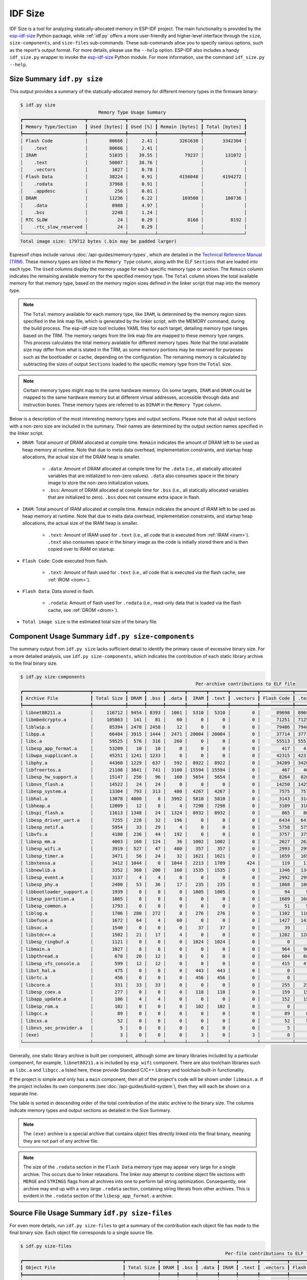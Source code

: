 ********
IDF Size
********

IDF Size is a tool for analyzing statically-allocated memory in ESP-IDF project. The main functionality is provided by the esp-idf-size_ Python package, while :ref:`idf.py` offers a more user-friendly and higher-level interface through the ``size``, ``size-components``, and ``size-files`` sub-commands. These sub-commands allow you to specify various options, such as the report's output format. For more details, please use the ``--help`` option. ESP-IDF also includes a handy ``idf_size.py`` wrapper to invoke the esp-idf-size_ Python module. For more information, use the command ``idf_size.py --help``.

Size Summary ``idf.py size``
^^^^^^^^^^^^^^^^^^^^^^^^^^^^

This output provides a summary of the statically-allocated memory for different memory types in the firmware binary:

.. code-block:: bash

    $ idf.py size
                                 Memory Type Usage Summary
    ┏━━━━━━━━━━━━━━━━━━━━━━━┳━━━━━━━━━━━━━━┳━━━━━━━━━━┳━━━━━━━━━━━━━━━━┳━━━━━━━━━━━━━━━┓
    ┃ Memory Type/Section   ┃ Used [bytes] ┃ Used [%] ┃ Remain [bytes] ┃ Total [bytes] ┃
    ┡━━━━━━━━━━━━━━━━━━━━━━━╇━━━━━━━━━━━━━━╇━━━━━━━━━━╇━━━━━━━━━━━━━━━━╇━━━━━━━━━━━━━━━┩
    │ Flash Code            │        80666 │     2.41 │        3261638 │       3342304 │
    │    .text              │        80666 │     2.41 │                │               │
    │ IRAM                  │        51835 │    39.55 │          79237 │        131072 │
    │    .text              │        50807 │    38.76 │                │               │
    │    .vectors           │         1027 │     0.78 │                │               │
    │ Flash Data            │        38224 │     0.91 │        4156048 │       4194272 │
    │    .rodata            │        37968 │     0.91 │                │               │
    │    .appdesc           │          256 │     0.01 │                │               │
    │ DRAM                  │        11236 │     6.22 │         169500 │        180736 │
    │    .data              │         8988 │     4.97 │                │               │
    │    .bss               │         2248 │     1.24 │                │               │
    │ RTC SLOW              │           24 │     0.29 │           8168 │          8192 │
    │    .rtc_slow_reserved │           24 │     0.29 │                │               │
    └───────────────────────┴──────────────┴──────────┴────────────────┴───────────────┘
    Total image size: 179712 bytes (.bin may be padded larger)

Espressif chips include various :doc:`/api-guides/memory-types`, which are detailed in the `Technical Reference Manual (TRM) <{IDF_TARGET_TRM_EN_URL}>`__. These memory types are listed in the ``Memory Type`` column, along with the ELF ``Sections`` that are loaded into each type. The ``Used`` columns display the memory usage for each specific memory type or section. The ``Remain`` column indicates the remaining available memory for the specified memory type. The ``Total`` column shows the total available memory for that memory type, based on the memory region sizes defined in the linker script that map into the memory type.

.. note::

    The ``Total`` memory available for each memory type, like ``IRAM``, is determined by the memory region sizes specified in the link map file, which is generated by the linker script, with the MEMORY command, during the build process. The esp-idf-size tool includes YAML files for each target, detailing memory type ranges based on the TRM. The memory ranges from the link map file are mapped to these memory type ranges. This process calculates the total memory available for different memory types. Note that the total available size may differ from what is stated in the TRM, as some memory portions may be reserved for purposes such as the bootloader or cache, depending on the configuration. The remaining memory is calculated by subtracting the sizes of output ``Sections`` loaded to the specific memory type from the ``Total`` size.

.. note::

    Certain memory types might map to the same hardware memory. On some targets, ``IRAM`` and ``DRAM`` could be mapped to the same hardware memory but at different virtual addresses, accessible through data and instruction buses. These memory types are referred to as ``DIRAM`` in the ``Memory Type`` column.

Below is a description of the most interesting memory types and output sections. Please note that all output sections with a non-zero size are included in the summary. Their names are determined by the output section names specified in the linker script.

- ``DRAM``: Total amount of DRAM allocated at compile time. ``Remain`` indicates the amount of DRAM left to be used as heap memory at runtime. Note that due to meta data overhead, implementation constraints, and startup heap allocations, the actual size of the DRAM heap is smaller.

    - ``.data``: Amount of DRAM allocated at compile time for the ``.data`` (i.e., all statically allocated variables that are initialized to non-zero values). ``.data`` also consumes space in the binary image to store the non-zero initialization values.

    - ``.bss``: Amount of DRAM allocated at compile time for ``.bss``  (i.e., all statically allocated variables that are initialized to zero). ``.bss`` does not consume extra space in flash.

- ``IRAM``: Total amount of IRAM allocated at compile time. ``Remain`` indicates the amount of IRAM left to be used as heap memory at runtime. Note that due to meta data overhead, implementation constraints, and startup heap allocations, the actual size of the IRAM heap is smaller.

    - ``.text``: Amount of IRAM used for ``.text`` (i.e., all code that is executed from :ref:`IRAM <iram>`). ``.text`` also consumes space in the binary image as the code is initially stored there and is then copied over to IRAM on startup.

- ``Flash Code``: Code executed from flash.

    - ``.text``: Amount of flash used for ``.text`` (i.e., all code that is executed via the flash cache, see :ref:`IROM <irom>`).
- ``Flash Data``: Data stored in flash.

    - ``.rodata``: Amount of flash used for ``.rodata`` (i.e., read-only data that is loaded via the flash cache, see :ref:`DROM <drom>`).

- ``Total image size`` is the estimated total size of the binary file.

Component Usage Summary ``idf.py size-components``
^^^^^^^^^^^^^^^^^^^^^^^^^^^^^^^^^^^^^^^^^^^^^^^^^^

The summary output from ``idf.py size`` lacks sufficient detail to identify the primary cause of excessive binary size. For a more detailed analysis, use ``idf.py size-components``, which indicates the contribution of each static library archive to the final binary size.

.. code-block:: bash

    $ idf.py size-components
                                                                     Per-archive contributions to ELF file
    ┏━━━━━━━━━━━━━━━━━━━━━━━━━┳━━━━━━━━━━━━┳━━━━━━┳━━━━━━┳━━━━━━━┳━━━━━━━┳━━━━━━━┳━━━━━━━━━━┳━━━━━━━━━━━━┳━━━━━━━┳━━━━━━━━━━━━┳━━━━━━━━━┳━━━━━━━━━━┳━━━━━━━━━━┳━━━━━━━━━━━━━━━━━━━━┓
    ┃ Archive File            ┃ Total Size ┃ DRAM ┃ .bss ┃ .data ┃  IRAM ┃ .text ┃ .vectors ┃ Flash Code ┃ .text ┃ Flash Data ┃ .rodata ┃ .appdesc ┃ RTC SLOW ┃ .rtc_slow_reserved ┃
    ┡━━━━━━━━━━━━━━━━━━━━━━━━━╇━━━━━━━━━━━━╇━━━━━━╇━━━━━━╇━━━━━━━╇━━━━━━━╇━━━━━━━╇━━━━━━━━━━╇━━━━━━━━━━━━╇━━━━━━━╇━━━━━━━━━━━━╇━━━━━━━━━╇━━━━━━━━━━╇━━━━━━━━━━╇━━━━━━━━━━━━━━━━━━━━┩
    │ libnet80211.a           │     116712 │ 9454 │ 8393 │  1061 │  5310 │  5310 │        0 │      89698 │ 89698 │      12250 │   12250 │        0 │        0 │                  0 │
    │ libmbedcrypto.a         │     105863 │  141 │   81 │    60 │     0 │     0 │        0 │      71251 │ 71251 │      34471 │   34471 │        0 │        0 │                  0 │
    │ liblwip.a               │      85394 │ 2470 │ 2458 │    12 │     0 │     0 │        0 │      79486 │ 79486 │       3438 │    3438 │        0 │        0 │                  0 │
    │ libpp.a                 │      66484 │ 3915 │ 1444 │  2471 │ 20004 │ 20004 │        0 │      37714 │ 37714 │       4851 │    4851 │        0 │        0 │                  0 │
    │ libc.a                  │      59525 │  576 │  316 │   260 │     0 │     0 │        0 │      55513 │ 55513 │       3436 │    3436 │        0 │        0 │                  0 │
    │ libesp_app_format.a     │      53209 │   10 │   10 │     0 │     0 │     0 │        0 │        417 │   417 │      52782 │   52526 │      256 │        0 │                  0 │
    │ libwpa_supplicant.a     │      45251 │ 1241 │ 1233 │     8 │     0 │     0 │        0 │      42315 │ 42315 │       1695 │    1695 │        0 │        0 │                  0 │
    │ libphy.a                │      44360 │ 1229 │  637 │   592 │  8922 │  8922 │        0 │      34209 │ 34209 │          0 │       0 │        0 │        0 │                  0 │
    │ libfreertos.a           │      21108 │ 3841 │  741 │  3100 │ 15594 │ 15594 │        0 │        467 │   467 │       1206 │    1206 │        0 │        0 │                  0 │
    │ libesp_hw_support.a     │      15147 │  256 │   96 │   160 │  5654 │  5654 │        0 │       8264 │  8264 │        949 │     949 │        0 │       24 │                 24 │
    │ libnvs_flash.a          │      14522 │   24 │   24 │     0 │     0 │     0 │        0 │      14250 │ 14250 │        248 │     248 │        0 │        0 │                  0 │
    │ libesp_system.a         │      13304 │  793 │  313 │   480 │  4267 │  4267 │        0 │       7575 │  7575 │        669 │     669 │        0 │        0 │                  0 │
    │ libhal.a                │      13078 │ 4000 │    8 │  3992 │  5810 │  5810 │        0 │       3143 │  3143 │        125 │     125 │        0 │        0 │                  0 │
    │ libheap.a               │      12009 │   12 │    8 │     4 │  7298 │  7298 │        0 │       3109 │  3109 │       1590 │    1590 │        0 │        0 │                  0 │
    │ libspi_flash.a          │      11613 │ 1348 │   24 │  1324 │  8932 │  8932 │        0 │        865 │   865 │        468 │     468 │        0 │        0 │                  0 │
    │ libesp_driver_uart.a    │       7255 │  228 │   32 │   196 │     0 │     0 │        0 │       6434 │  6434 │        593 │     593 │        0 │        0 │                  0 │
    │ libesp_netif.a          │       5954 │   33 │   29 │     4 │     0 │     0 │        0 │       5758 │  5758 │        163 │     163 │        0 │        0 │                  0 │
    │ libvfs.a                │       4180 │  236 │   44 │   192 │     0 │     0 │        0 │       3757 │  3757 │        187 │     187 │        0 │        0 │                  0 │
    │ libesp_mm.a             │       4003 │  160 │  124 │    36 │  1002 │  1002 │        0 │       2627 │  2627 │        214 │     214 │        0 │        0 │                  0 │
    │ libesp_wifi.a           │       3919 │  527 │   47 │   480 │   357 │   357 │        0 │       2993 │  2993 │         42 │      42 │        0 │        0 │                  0 │
    │ libesp_timer.a          │       3471 │   56 │   24 │    32 │  1621 │  1621 │        0 │       1659 │  1659 │        135 │     135 │        0 │        0 │                  0 │
    │ libxtensa.a             │       3412 │ 1044 │    0 │  1044 │  2213 │  1789 │      424 │        119 │   119 │         36 │      36 │        0 │        0 │                  0 │
    │ libnewlib.a             │       3352 │  360 │  200 │   160 │  1535 │  1535 │        0 │       1346 │  1346 │        111 │     111 │        0 │        0 │                  0 │
    │ libesp_event.a          │       3137 │    4 │    4 │     0 │     0 │     0 │        0 │       2992 │  2992 │        141 │     141 │        0 │        0 │                  0 │
    │ libesp_phy.a            │       2400 │   53 │   36 │    17 │   235 │   235 │        0 │       1868 │  1868 │        244 │     244 │        0 │        0 │                  0 │
    │ libbootloader_support.a │       1939 │    0 │    0 │     0 │  1805 │  1805 │        0 │         94 │    94 │         40 │      40 │        0 │        0 │                  0 │
    │ libesp_partition.a      │       1865 │    8 │    8 │     0 │     0 │     0 │        0 │       1689 │  1689 │        168 │     168 │        0 │        0 │                  0 │
    │ libesp_common.a         │       1793 │    0 │    0 │     0 │     0 │     0 │        0 │         51 │    51 │       1742 │    1742 │        0 │        0 │                  0 │
    │ liblog.a                │       1706 │  280 │  272 │     8 │   276 │   276 │        0 │       1102 │  1102 │         48 │      48 │        0 │        0 │                  0 │
    │ libefuse.a              │       1672 │   64 │    4 │    60 │     0 │     0 │        0 │       1427 │  1427 │        181 │     181 │        0 │        0 │                  0 │
    │ libsoc.a                │       1540 │    0 │    0 │     0 │    37 │    37 │        0 │         39 │    39 │       1464 │    1464 │        0 │        0 │                  0 │
    │ libstdc++.a             │       1502 │   21 │   17 │     4 │     0 │     0 │        0 │       1282 │  1282 │        199 │     199 │        0 │        0 │                  0 │
    │ libesp_ringbuf.a        │       1121 │    0 │    0 │     0 │  1024 │  1024 │        0 │          0 │     0 │         97 │      97 │        0 │        0 │                  0 │
    │ libmain.a               │       1027 │    8 │    8 │     0 │     0 │     0 │        0 │        964 │   964 │         55 │      55 │        0 │        0 │                  0 │
    │ libpthread.a            │        678 │   20 │   12 │     8 │     0 │     0 │        0 │        604 │   604 │         54 │      54 │        0 │        0 │                  0 │
    │ libesp_vfs_console.a    │        599 │   12 │   12 │     0 │     0 │     0 │        0 │        415 │   415 │        172 │     172 │        0 │        0 │                  0 │
    │ libxt_hal.a             │        475 │    0 │    0 │     0 │   443 │   443 │        0 │          0 │     0 │         32 │      32 │        0 │        0 │                  0 │
    │ librtc.a                │        456 │    0 │    0 │     0 │   456 │   456 │        0 │          0 │     0 │          0 │       0 │        0 │        0 │                  0 │
    │ libcore.a               │        331 │   33 │   33 │     0 │     0 │     0 │        0 │        255 │   255 │         43 │      43 │        0 │        0 │                  0 │
    │ libesp_coex.a           │        277 │    0 │    0 │     0 │   118 │   118 │        0 │        159 │   159 │          0 │       0 │        0 │        0 │                  0 │
    │ libapp_update.a         │        186 │    4 │    4 │     0 │     0 │     0 │        0 │        152 │   152 │         30 │      30 │        0 │        0 │                  0 │
    │ libesp_rom.a            │        102 │    0 │    0 │     0 │   102 │   102 │        0 │          0 │     0 │          0 │       0 │        0 │        0 │                  0 │
    │ libgcc.a                │         89 │    0 │    0 │     0 │     0 │     0 │        0 │         89 │    89 │          0 │       0 │        0 │        0 │                  0 │
    │ libcxx.a                │         52 │    0 │    0 │     0 │     0 │     0 │        0 │         52 │    52 │          0 │       0 │        0 │        0 │                  0 │
    │ libnvs_sec_provider.a   │          5 │    0 │    0 │     0 │     0 │     0 │        0 │          5 │     5 │          0 │       0 │        0 │        0 │                  0 │
    │ (exe)                   │          3 │    0 │    0 │     0 │     3 │     0 │        3 │          0 │     0 │          0 │       0 │        0 │        0 │                  0 │
    └─────────────────────────┴────────────┴──────┴──────┴───────┴───────┴───────┴──────────┴────────────┴───────┴────────────┴─────────┴──────────┴──────────┴────────────────────┘


Generally, one static library archive is built per component, although some are binary libraries included by a particular component, for example, ``libnet80211.a`` is included by ``esp_wifi`` component. There are also toolchain libraries such as ``libc.a`` and ``libgcc.a`` listed here, these provide Standard C/C++ Library and toolchain built-in functionality.

If the project is simple and only has a ``main`` component, then all of the project's code will be shown under ``libmain.a``. If the project includes its own components (see :doc:`/api-guides/build-system`), then they will each be shown on a separate line.

The table is sorted in descending order of the total contribution of the static archive to the binary size. The columns indicate memory types and output sections as detailed in the Size Summary.

.. note::

    The ``(exe)`` archive is a special archive that contains object files directly linked into the final binary, meaning they are not part of any archive file.

.. note::

    The size of the ``.rodata`` section in the ``Flash Data`` memory type may appear very large for a single archive. This occurs due to linker relaxations. The linker may attempt to combine object file sections with ``MERGE`` and ``STRINGS`` flags from all archives into one to perform tail string optimization. Consequently, one archive may end up with a very large ``.rodata`` section, containing string literals from other archives. This is evident in the ``.rodata`` section of the ``libesp_app_format.a`` archive.


Source File Usage Summary ``idf.py size-files``
^^^^^^^^^^^^^^^^^^^^^^^^^^^^^^^^^^^^^^^^^^^^^^^

For even more details, run ``idf.py size-files`` to get a summary of the contribution each object file has made to the final binary size. Each object file corresponds to a single source file.

.. code-block:: bash

    $ idf.py size-files
                                                                                Per-file contributions to ELF file
    ┏━━━━━━━━━━━━━━━━━━━━━━━━━━━━━━━━━━━━━┳━━━━━━━━━━━━┳━━━━━━┳━━━━━━┳━━━━━━━┳━━━━━━┳━━━━━━━┳━━━━━━━━━━┳━━━━━━━━━━━━┳━━━━━━━┳━━━━━━━━━━━━┳━━━━━━━━━┳━━━━━━━━━━┳━━━━━━━━━━┳━━━━━━━━━━━━━━━━━━━━┓
    ┃ Object File                         ┃ Total Size ┃ DRAM ┃ .bss ┃ .data ┃ IRAM ┃ .text ┃ .vectors ┃ Flash Code ┃ .text ┃ Flash Data ┃ .rodata ┃ .appdesc ┃ RTC SLOW ┃ .rtc_slow_reserved ┃
    ┡━━━━━━━━━━━━━━━━━━━━━━━━━━━━━━━━━━━━━╇━━━━━━━━━━━━╇━━━━━━╇━━━━━━╇━━━━━━━╇━━━━━━╇━━━━━━━╇━━━━━━━━━━╇━━━━━━━━━━━━╇━━━━━━━╇━━━━━━━━━━━━╇━━━━━━━━━╇━━━━━━━━━━╇━━━━━━━━━━╇━━━━━━━━━━━━━━━━━━━━┩
    │ esp_app_desc.c.obj                  │      72313 │   10 │   10 │     0 │    0 │     0 │        0 │        417 │   417 │      71886 │   71630 │      256 │        0 │                  0 │
    │ x509_crt_bundle.S.obj               │      67810 │    0 │    0 │     0 │    0 │     0 │        0 │          0 │     0 │      67810 │   67810 │        0 │        0 │                  0 │
    │ ecp_curves.c.obj                    │      36415 │    0 │    0 │     0 │    0 │     0 │        0 │       6875 │  6875 │      29540 │   29540 │        0 │        0 │                  0 │
    │ phy_chip_v7.o                       │      19384 │  783 │  533 │   250 │ 2186 │  2186 │        0 │      16415 │ 16415 │          0 │       0 │        0 │        0 │                  0 │
    │ wl_cnx.o                            │      18567 │ 3891 │ 3889 │     2 │  277 │   277 │        0 │      13343 │ 13343 │       1056 │    1056 │        0 │        0 │                  0 │
    │ ieee80211_output.o                  │      15498 │   27 │   25 │     2 │ 2083 │  2083 │        0 │      12840 │ 12840 │        548 │     548 │        0 │        0 │                  0 │
    │ pp.o                                │      14722 │ 1207 │   53 │  1154 │ 7286 │  7286 │        0 │       5590 │  5590 │        639 │     639 │        0 │        0 │                  0 │
    │ libc_a-vfprintf.o                   │      14084 │    0 │    0 │     0 │    0 │     0 │        0 │      13508 │ 13508 │        576 │     576 │        0 │        0 │                  0 │
    │ phy_chip_v7_cal.o                   │      13997 │  229 │   54 │   175 │ 4039 │  4039 │        0 │       9729 │  9729 │          0 │       0 │        0 │        0 │                  0 │
    │ pm.o                                │      13958 │  532 │  488 │    44 │ 3630 │  3630 │        0 │       8823 │  8823 │        973 │     973 │        0 │        0 │                  0 │
    │ libc_a-svfprintf.o                  │      13753 │    0 │    0 │     0 │    0 │     0 │        0 │      13177 │ 13177 │        576 │     576 │        0 │        0 │                  0 │
    │ ieee80211_sta.o                     │      13711 │   50 │   38 │    12 │ 1443 │  1443 │        0 │      11181 │ 11181 │       1037 │    1037 │        0 │        0 │                  0 │
    │ ieee80211_ioctl.o                   │      13479 │  120 │  116 │     4 │  271 │   271 │        0 │      11127 │ 11127 │       1961 │    1961 │        0 │        0 │                  0 │
    │ ieee80211_scan.o                    │      12037 │  327 │  309 │    18 │    0 │     0 │        0 │      11119 │ 11119 │        591 │     591 │        0 │        0 │                  0 │
    │ ieee80211_hostap.o                  │      11970 │   42 │   41 │     1 │    0 │     0 │        0 │      10898 │ 10898 │       1030 │    1030 │        0 │        0 │                  0 │
    │ nd6.c.obj                           │      11815 │  940 │  932 │     8 │    0 │     0 │        0 │      10764 │ 10764 │        111 │     111 │        0 │        0 │                  0 │
    │ phy_chip_v7_ana.o                   │      11039 │  217 │   50 │   167 │ 2697 │  2697 │        0 │       8125 │  8125 │          0 │       0 │        0 │        0 │                  0 │
    │ ieee80211_ht.o                      │      11033 │    5 │    4 │     1 │ 1179 │  1179 │        0 │       8466 │  8466 │       1383 │    1383 │        0 │        0 │                  0 │
    │ sae.c.obj                           │      11003 │    0 │    0 │     0 │    0 │     0 │        0 │      10971 │ 10971 │         32 │      32 │        0 │        0 │                  0 │
    │ tasks.c.obj                         │      10753 │  712 │  696 │    16 │ 9416 │  9416 │        0 │          0 │     0 │        625 │     625 │        0 │        0 │                  0 │
    │ libc_a-svfiprintf.o                 │      10446 │    0 │    0 │     0 │    0 │     0 │        0 │       9398 │  9398 │       1048 │    1048 │        0 │        0 │                  0 │
    │ libc_a-vfiprintf.o                  │      10092 │    0 │    0 │     0 │    0 │     0 │        0 │       9516 │  9516 │        576 │     576 │        0 │        0 │                  0 │
    │ wpa.c.obj                           │       9688 │  872 │  872 │     0 │    0 │     0 │        0 │       8816 │  8816 │          0 │       0 │        0 │        0 │                  0 │
    │ tcp_in.c.obj                        │       8904 │   52 │   52 │     0 │    0 │     0 │        0 │       8698 │  8698 │        154 │     154 │        0 │        0 │                  0 │
    [... additional lines removed ...]


The table is sorted in descending order of the total contribution of the object files to the binary size. The columns indicate memory types and output sections as detailed in the Size Summary.

For example, we can see that the file ``x509_crt_bundle.S.o`` contributed 67,810 bytes to the total firmware size, all as ``.rodata`` in flash. Therefore we can guess that this application is using the :doc:`/api-reference/protocols/esp_crt_bundle` feature and not using this feature would save at last this many bytes from the firmware size.

Some of the object files are linked from binary libraries and therefore you will not find a corresponding source file. To locate which component a source file belongs to, it is generally possible to search in the ESP-IDF source tree or look in the :ref:`linker-map-file` for the full path.

Comparing Two Binaries
^^^^^^^^^^^^^^^^^^^^^^

When making changes that impact binary size, you can use the IDF Size tool to analyze the precise differences in size. The ``--diff`` option can be used with all previously mentioned sub-commands, allowing you to specify a path to a project build for comparison with the current project.

For example to compare two ``hello_world`` project builds, follow these steps. First, create two copies of the ``hello_world`` project directory. Name the first project directory ``hello_world_Og``. This project will use the default :ref:`CONFIG_COMPILER_OPTIMIZATION` compiler optimization setting ``Debug (-Og)`` and will serve as the ``REFERENCE`` project. Name the second project directory ``hello_world_Os``. This project will use the ``Optimize for size (-Os)`` setting, which can be enabled using ``idf.py menuconfig``. This will be the ``CURRENT`` project. Build both projects. Then, from within the ``hello_world_Os`` project directory, run the following command:


.. code-block:: bash

   $ idf.py size --diff ../hello_world_Og

    CURRENT   project file: "hello_world_Os/build/hello_world.map"
    REFERENCE project file: "hello_world_Og/build/hello_world.map"
    Difference is counted as CURRENT - REFERENCE, i.e. a positive number means that CURRENT is larger.
                                   Memory Type Usage Summary
    ┏━━━━━━━━━━━━━━━━━━━━━┳━━━━━━━━━━━━━━┳━━━━━━━━━━━━━━┳━━━━━━━━━━━━━━━━┳━━━━━━━━━━━━━━━━┓
    ┃ Memory Type/Section ┃ Used [bytes] ┃     Used [%] ┃ Remain [bytes] ┃  Total [bytes] ┃
    ┡━━━━━━━━━━━━━━━━━━━━━╇━━━━━━━━━━━━━━╇━━━━━━━━━━━━━━╇━━━━━━━━━━━━━━━━╇━━━━━━━━━━━━━━━━┩
    │ Flash Code          │ 74498  -6168 │  2.23  -0.18 │ 3267806  +6168 │ 3342304      0 │
    │    .text            │ 74498  -6168 │  2.23  -0.18 │                │                │
    │ IRAM                │ 45539  -6296 │ 34.74   -4.8 │   85533  +6296 │  131072      0 │
    │    .text            │ 44511  -6296 │ 33.96   -4.8 │                │                │
    │ Flash Data          │ 35784  -2440 │  0.85  -0.06 │ 4158488  +2440 │ 4194272      0 │
    │    .rodata          │ 35528  -2440 │  0.85  -0.06 │                │                │
    │ DRAM                │ 10844   -392 │   6.0  -0.22 │  169892   +392 │  180736      0 │
    │    .data            │  8612   -376 │  4.76  -0.21 │                │                │
    │    .bss             │  2232    -16 │  1.23  -0.01 │                │                │
    └─────────────────────┴──────────────┴──────────────┴────────────────┴────────────────┘
    Total image size: 164432 -15280 bytes (.bin may be padded larger)

In addition to the previously mentioned Size Summary example, each column now also shows the size differences. Each difference is shown as ``CURRENT - REFERENCE``, meaning the current project sizes minus the sizes in the project specified with the `--diff` option. In this example, the final binary image of the ``hello_world_Os`` project is 15,280 bytes smaller than that of the ``hello_world_Og`` project. Additionally, the ``hello_world_Os`` project uses 6,168 bytes less in `Flash Code` memory, leaving 6,168 bytes more available in ``Flash Code``, with no difference in the total available memory.

You can also use the diff mode to generate a table showing the differences at the component level (static library archive):

.. code-block:: bash

   $ idf.py size-components --diff ../hello_world_Og

Additionally, at the level of each individual source file:

.. code-block:: bash

   $ idf.py size-files --diff ../hello_world_Og

.. _idf-size-linker-failed:

Showing Size When Linker Fails
^^^^^^^^^^^^^^^^^^^^^^^^^^^^^^

If too much static memory is allocated, the linker will fail with an error such as ``DRAM segment data does not fit``, ``region `iram0_0_seg' overflowed by 44 bytes``, or similar.

In these cases, ``idf.py size`` will also fail. However, you can run ``idf_size.py``, which is a convenient wrapper that allows you to call ``esp-idf-size`` directly from within the ESP-IDF environment and see the partial static memory usage. The ``idf_size.py`` script requires a link map file as an argument, which is located in the project's build directory as ``<projectname>.map``.

.. code-block:: bash

    $ idf_size.py <projectname>.map
    warning:  DRAM overflow detected!: output section or its part .dram0.bss(addr: 1073422848, size: 2240) does not fit into any memory region and will be assigned to the preceding dram0_0_seg memory region
    warning:  DRAM overflow detected!: output section or its part .dram0.data(addr: 1073414144, size: 8704) does not fit into any memory region and will be assigned to the preceding dram0_0_seg memory region
                                Memory Type Usage Summary
    ┏━━━━━━━━━━━━━━━━━━━━━┳━━━━━━━━━━━━━━┳━━━━━━━━━━┳━━━━━━━━━━━━━━━━┳━━━━━━━━━━━━━━━┓
    ┃ Memory Type/Section ┃ Used [bytes] ┃ Used [%] ┃ Remain [bytes] ┃ Total [bytes] ┃
    ┡━━━━━━━━━━━━━━━━━━━━━╇━━━━━━━━━━━━━━╇━━━━━━━━━━╇━━━━━━━━━━━━━━━━╇━━━━━━━━━━━━━━━┩
    │ Flash Code          │        79759 │     2.39 │        3262545 │       3342304 │
    │    .text            │        79759 │     2.39 │                │               │
    │ IRAM                │        51106 │    38.99 │          79966 │        131072 │
    │    .text            │        50079 │    38.21 │                │               │
    │    .vectors         │         1027 │     0.78 │                │               │
    │ Flash Data          │        38576 │     0.92 │        4155696 │       4194272 │
    │    .rodata          │        38320 │     0.91 │                │               │
    │    .appdesc         │          256 │     0.01 │                │               │
    │ DRAM                │        10944 │        0 │         -10944 │             0 │
    │    .data_overflow   │         8704 │        0 │                │               │
    │    .bss_overflow    │         2240 │        0 │                │               │
    └─────────────────────┴──────────────┴──────────┴────────────────┴───────────────┘
    Total image size: 178145 bytes (.bin may be padded larger)

Sections that do not fit into the memory region will have the suffix ``_overflow``.

.. _esp-idf-size: https://github.com/espressif/esp-idf-size
